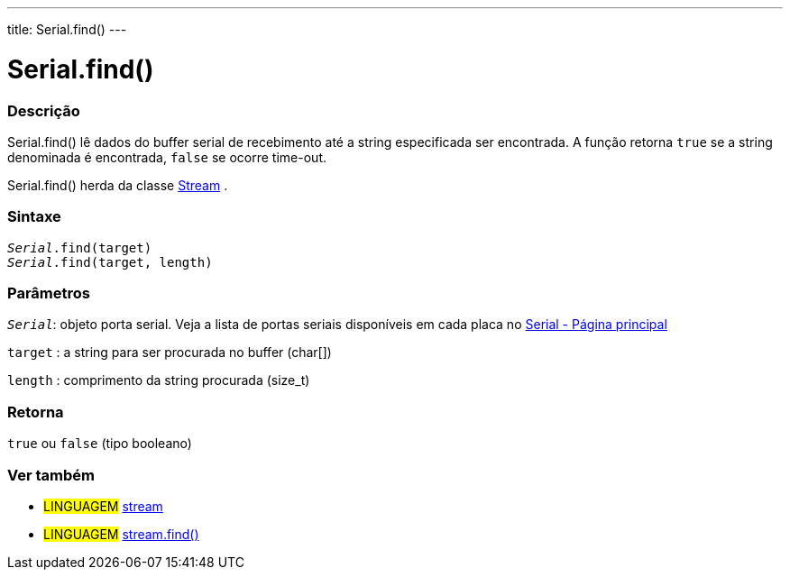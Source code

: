 ---
title: Serial.find()
---

= Serial.find()

// OVERVIEW SECTION STARTS
[#overview]
--

[float]
=== Descrição
Serial.find() lê dados do buffer serial de recebimento até a string especificada ser encontrada. A função retorna `true` se a string denominada é encontrada, `false` se ocorre time-out.

Serial.find() herda da classe link:../../stream[Stream] .
[%hardbreaks]


[float]
=== Sintaxe
`_Serial_.find(target)` +
`_Serial_.find(target, length)`


[float]
=== Parâmetros
`_Serial_`: objeto porta serial. Veja a lista de portas seriais disponíveis em cada placa no link:../../serial[Serial - Página principal]

`target` : a string para ser procurada no buffer (char[])

`length` : comprimento da string procurada (size_t)

[float]
=== Retorna
`true` ou `false` (tipo booleano)

--
// OVERVIEW SECTION ENDS


// SEE ALSO SECTION
[#see_also]
--

[float]
=== Ver também

[role="language"]
* #LINGUAGEM# link:../../stream[stream] +
* #LINGUAGEM# link:../../stream/streamfind[stream.find()]

--
// SEE ALSO SECTION ENDS
